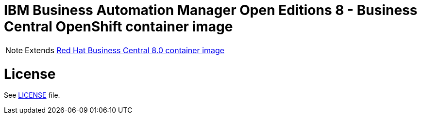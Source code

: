 # IBM Business Automation Manager Open Editions 8 - Business Central OpenShift container image

NOTE: Extends link:https://github.com/jboss-container-images/rhpam-7-image/tree/main/businesscentral[Red Hat Business Central 8.0 container image]

# License

See link:../LICENSE[LICENSE] file.
